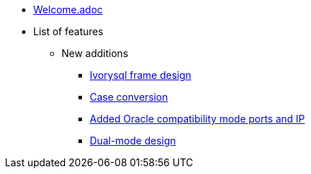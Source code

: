 * xref:Devs/welcome.adoc[Welcome.adoc]
* List of features
** New additions
*** xref:Devs/1.adoc[Ivorysql frame design]
*** xref:Devs/2.adoc[Case conversion]
*** xref:Devs/3.adoc[Added Oracle compatibility mode ports and IP]
*** xref:Devs/4.adoc[Dual-mode design]
